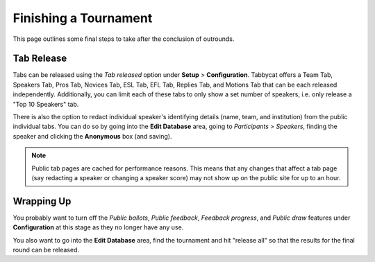 .. _finishing-a-tournament:

======================
Finishing a Tournament
======================

This page outlines some final steps to take after the conclusion of outrounds.

Tab Release
===========

Tabs can be released using the *Tab released* option under **Setup** > **Configuration**. Tabbycat offers a Team Tab, Speakers Tab, Pros Tab, Novices Tab, ESL Tab, EFL Tab, Replies Tab, and Motions Tab that can be each released independently. Additionally, you can limit each of these tabs to only show a set number of speakers, i.e. only release a "Top 10 Speakers" tab.

There is also the option to redact individual speaker's identifying details (name, team, and institution) from the public individual tabs. You can do so by going into the **Edit Database** area, going to *Participants > Speakers*, finding the speaker and clicking the **Anonymous** box (and saving).

.. note:: Public tab pages are cached for performance reasons. This means that any changes that affect a tab page (say redacting a speaker or changing a speaker score) may not show up on the public site for up to an hour.

Wrapping Up
===========

You probably want to turn off the *Public ballots*, *Public feedback*, *Feedback progress*, and *Public draw* features under **Configuration** at this stage as they no longer have any use.

You also want to go into the **Edit Database** area, find the tournament and hit "release all" so that the results for the final round can be released.

